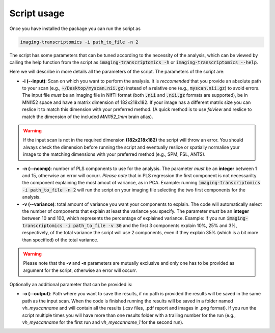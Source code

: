 
.. _Usage:

============
Script usage
============

Once you have installed the package you can run the script as

.. code:: bash

    imaging-transcriptomics -i path_to_file -n 2

    


The script has some parameters that can be tuned according to the necessity of the analysis, which can be viewed by calling the help function from the script as :code:`imaging-transcriptomics -h` or :code:`imaging-transcriptomics --help`.

Here we will describe in more details all the parameters of the script. 
The parameters of the script are:

* **-i (--input)**: Scan on which you want to perform the analysis. It is *reccomended* that you provide an absolute path to your scan (e.g., :code:`~/Desktop/myscan.nii.gz`) instead of a relative one (e.g., :code:`myscan.nii.gz`) to avoid errors. The input file *must* be an imaging file in NIfTI format (both :code:`.nii` and :code:`.nii.gz` formats are supported), be in MNI152 space and have a matrix dimension of 182x218x182. If your image has a different matrix size you can reslice it to match this dimension with your preferred method. (A quick method is to use *fslview* and reslice to match the dimension of the included *MNI152_1mm* brain atlas).

.. warning:: If the input scan is not in the required dimension **(182x218x182)** the script will throw an error. You should always check the dimension before running the script and eventually reslice or spatially normalise your image to the matching dimensions with your preferred method (e.g., SPM, FSL, ANTS).

* **-n (--ncomp)**: number of PLS components to use for the analysis. The parameter *must* be an **integer** between 1 and 15, otherwise an error will occurr. *Please note* that in PLS regression the first component is not necessarilty the component explaining the most amout of variance, as in PCA. Example: running :code:`imaging-transcriptomics -i path_to_file -n 2` will run the script on your imaging file selecting the two first components for the analysis. 


* **-v (--variance)**: total amount of variance you want your components to explain. The code will automatically select the number of components that explain at least the variance you specify. The parameter *must* be an **integer** between 10 and 100, which represents the percentage of explained variance. Example: if you run :code:`imaging-transcriptomics -i path_to_file -v 30` and the first 3 components explain 10%, 25% and 3%, respectively, of the total variance the script will use 2 components, even if they explain 35% (which is a bit more than specified) of the total variance.

.. warning:: Please note that the **-v** and **-n** parameters are mutually exclusive and only one has to be provided as argument for the script, otherwise an error will occurr.

Optionally an additional parameter that can be provided is:

* **-o (--output)**: Path where you want to save the results, if no path is provided the results will be saved in the same path as the input scan. When the code is finished running the results will be saved in a folder named *vh_myscanname* and will contain all the results (.csv files, .pdf report and images in .png format). If you run the script multiple times you will have more than one results folder with a trailing number for the run (e.g., *vh_myscanname* for the first run and *vh_myscanname_1* for the second run).
